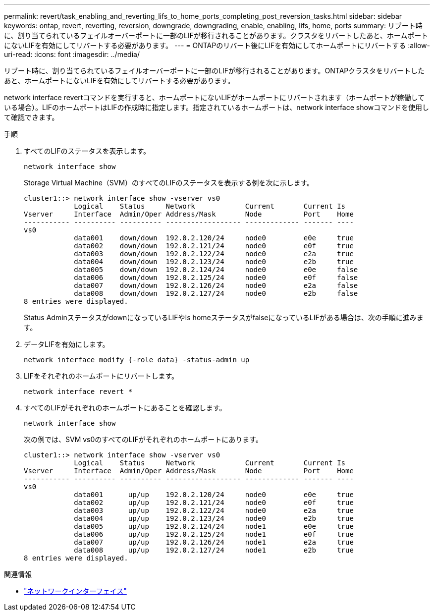 ---
permalink: revert/task_enabling_and_reverting_lifs_to_home_ports_completing_post_reversion_tasks.html 
sidebar: sidebar 
keywords: ontap, revert, reverting, reversion, downgrade, downgrading, enable, enabling, lifs, home, ports 
summary: リブート時に、割り当てられているフェイルオーバーポートに一部のLIFが移行されることがあります。クラスタをリバートしたあと、ホームポートにないLIFを有効にしてリバートする必要があります。 
---
= ONTAPのリバート後にLIFを有効にしてホームポートにリバートする
:allow-uri-read: 
:icons: font
:imagesdir: ../media/


[role="lead"]
リブート時に、割り当てられているフェイルオーバーポートに一部のLIFが移行されることがあります。ONTAPクラスタをリバートしたあと、ホームポートにないLIFを有効にしてリバートする必要があります。

network interface revertコマンドを実行すると、ホームポートにないLIFがホームポートにリバートされます（ホームポートが稼働している場合）。LIFのホームポートはLIFの作成時に指定します。指定されているホームポートは、network interface showコマンドを使用して確認できます。

.手順
. すべてのLIFのステータスを表示します。
+
[source, cli]
----
network interface show
----
+
Storage Virtual Machine（SVM）のすべてのLIFのステータスを表示する例を次に示します。

+
[listing]
----
cluster1::> network interface show -vserver vs0
            Logical    Status     Network            Current       Current Is
Vserver     Interface  Admin/Oper Address/Mask       Node          Port    Home
----------- ---------- ---------- ------------------ ------------- ------- ----
vs0
            data001    down/down  192.0.2.120/24     node0         e0e     true
            data002    down/down  192.0.2.121/24     node0         e0f     true
            data003    down/down  192.0.2.122/24     node0         e2a     true
            data004    down/down  192.0.2.123/24     node0         e2b     true
            data005    down/down  192.0.2.124/24     node0         e0e     false
            data006    down/down  192.0.2.125/24     node0         e0f     false
            data007    down/down  192.0.2.126/24     node0         e2a     false
            data008    down/down  192.0.2.127/24     node0         e2b     false
8 entries were displayed.
----
+
Status AdminステータスがdownになっているLIFやIs homeステータスがfalseになっているLIFがある場合は、次の手順に進みます。

. データLIFを有効にします。
+
[source, cli]
----
network interface modify {-role data} -status-admin up
----
. LIFをそれぞれのホームポートにリバートします。
+
[source, cli]
----
network interface revert *
----
. すべてのLIFがそれぞれのホームポートにあることを確認します。
+
[source, cli]
----
network interface show
----
+
次の例では、SVM vs0のすべてのLIFがそれぞれのホームポートにあります。

+
[listing]
----
cluster1::> network interface show -vserver vs0
            Logical    Status     Network            Current       Current Is
Vserver     Interface  Admin/Oper Address/Mask       Node          Port    Home
----------- ---------- ---------- ------------------ ------------- ------- ----
vs0
            data001      up/up    192.0.2.120/24     node0         e0e     true
            data002      up/up    192.0.2.121/24     node0         e0f     true
            data003      up/up    192.0.2.122/24     node0         e2a     true
            data004      up/up    192.0.2.123/24     node0         e2b     true
            data005      up/up    192.0.2.124/24     node1         e0e     true
            data006      up/up    192.0.2.125/24     node1         e0f     true
            data007      up/up    192.0.2.126/24     node1         e2a     true
            data008      up/up    192.0.2.127/24     node1         e2b     true
8 entries were displayed.
----


.関連情報
* link:https://docs.netapp.com/us-en/ontap-cli/search.html?q=network+interface["ネットワークインターフェイス"^]

